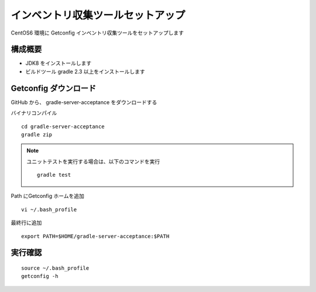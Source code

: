 インベントリ収集ツールセットアップ
===================================

CentOS6 環境に Getconfig インベントリ収集ツールをセットアップします

構成概要
----------

* JDK8 をインストールします
* ビルドツール gradle 2.3 以上をインストールします

Getconfig ダウンロード
----------------------

GitHub から、 gradle-server-acceptance をダウンロードする

バイナリコンパイル

::

   cd gradle-server-acceptance 
   gradle zip

.. note::

   ユニットテストを実行する場合は、以下のコマンドを実行

   ::

      gradle test

Path にGetconfig ホームを追加

::

   vi ~/.bash_profile

最終行に追加

::

   export PATH=$HOME/gradle-server-acceptance:$PATH

実行確認
--------

::

   source ~/.bash_profile
   getconfig -h


